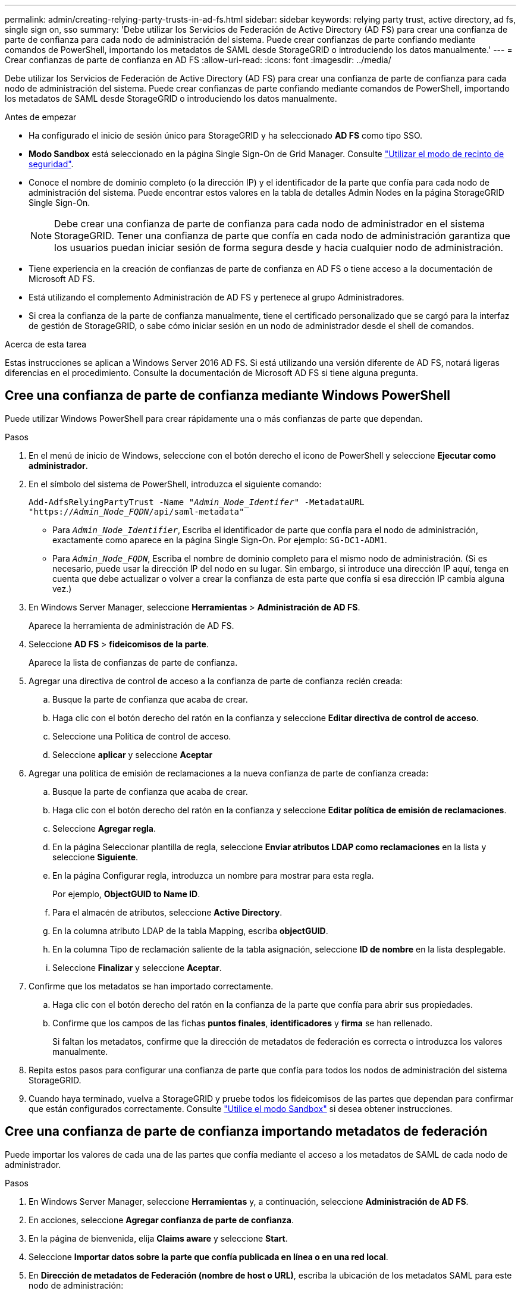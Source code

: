 ---
permalink: admin/creating-relying-party-trusts-in-ad-fs.html 
sidebar: sidebar 
keywords: relying party trust, active directory, ad fs, single sign on, sso 
summary: 'Debe utilizar los Servicios de Federación de Active Directory (AD FS) para crear una confianza de parte de confianza para cada nodo de administración del sistema. Puede crear confianzas de parte confiando mediante comandos de PowerShell, importando los metadatos de SAML desde StorageGRID o introduciendo los datos manualmente.' 
---
= Crear confianzas de parte de confianza en AD FS
:allow-uri-read: 
:icons: font
:imagesdir: ../media/


[role="lead"]
Debe utilizar los Servicios de Federación de Active Directory (AD FS) para crear una confianza de parte de confianza para cada nodo de administración del sistema. Puede crear confianzas de parte confiando mediante comandos de PowerShell, importando los metadatos de SAML desde StorageGRID o introduciendo los datos manualmente.

.Antes de empezar
* Ha configurado el inicio de sesión único para StorageGRID y ha seleccionado *AD FS* como tipo SSO.
* *Modo Sandbox* está seleccionado en la página Single Sign-On de Grid Manager. Consulte link:../admin/using-sandbox-mode.html["Utilizar el modo de recinto de seguridad"].
* Conoce el nombre de dominio completo (o la dirección IP) y el identificador de la parte que confía para cada nodo de administración del sistema. Puede encontrar estos valores en la tabla de detalles Admin Nodes en la página StorageGRID Single Sign-On.
+

NOTE: Debe crear una confianza de parte de confianza para cada nodo de administrador en el sistema StorageGRID. Tener una confianza de parte que confía en cada nodo de administración garantiza que los usuarios puedan iniciar sesión de forma segura desde y hacia cualquier nodo de administración.

* Tiene experiencia en la creación de confianzas de parte de confianza en AD FS o tiene acceso a la documentación de Microsoft AD FS.
* Está utilizando el complemento Administración de AD FS y pertenece al grupo Administradores.
* Si crea la confianza de la parte de confianza manualmente, tiene el certificado personalizado que se cargó para la interfaz de gestión de StorageGRID, o sabe cómo iniciar sesión en un nodo de administrador desde el shell de comandos.


.Acerca de esta tarea
Estas instrucciones se aplican a Windows Server 2016 AD FS. Si está utilizando una versión diferente de AD FS, notará ligeras diferencias en el procedimiento. Consulte la documentación de Microsoft AD FS si tiene alguna pregunta.



== Cree una confianza de parte de confianza mediante Windows PowerShell

Puede utilizar Windows PowerShell para crear rápidamente una o más confianzas de parte que dependan.

.Pasos
. En el menú de inicio de Windows, seleccione con el botón derecho el icono de PowerShell y seleccione *Ejecutar como administrador*.
. En el símbolo del sistema de PowerShell, introduzca el siguiente comando:
+
`Add-AdfsRelyingPartyTrust -Name "_Admin_Node_Identifer_" -MetadataURL "https://_Admin_Node_FQDN_/api/saml-metadata"`

+
** Para `_Admin_Node_Identifier_`, Escriba el identificador de parte que confía para el nodo de administración, exactamente como aparece en la página Single Sign-On. Por ejemplo: `SG-DC1-ADM1`.
** Para `_Admin_Node_FQDN_`, Escriba el nombre de dominio completo para el mismo nodo de administración. (Si es necesario, puede usar la dirección IP del nodo en su lugar. Sin embargo, si introduce una dirección IP aquí, tenga en cuenta que debe actualizar o volver a crear la confianza de esta parte que confía si esa dirección IP cambia alguna vez.)


. En Windows Server Manager, seleccione *Herramientas* > *Administración de AD FS*.
+
Aparece la herramienta de administración de AD FS.

. Seleccione *AD FS* > *fideicomisos de la parte*.
+
Aparece la lista de confianzas de parte de confianza.

. Agregar una directiva de control de acceso a la confianza de parte de confianza recién creada:
+
.. Busque la parte de confianza que acaba de crear.
.. Haga clic con el botón derecho del ratón en la confianza y seleccione *Editar directiva de control de acceso*.
.. Seleccione una Política de control de acceso.
.. Seleccione *aplicar* y seleccione *Aceptar*


. Agregar una política de emisión de reclamaciones a la nueva confianza de parte de confianza creada:
+
.. Busque la parte de confianza que acaba de crear.
.. Haga clic con el botón derecho del ratón en la confianza y seleccione *Editar política de emisión de reclamaciones*.
.. Seleccione *Agregar regla*.
.. En la página Seleccionar plantilla de regla, seleccione *Enviar atributos LDAP como reclamaciones* en la lista y seleccione *Siguiente*.
.. En la página Configurar regla, introduzca un nombre para mostrar para esta regla.
+
Por ejemplo, *ObjectGUID to Name ID*.

.. Para el almacén de atributos, seleccione *Active Directory*.
.. En la columna atributo LDAP de la tabla Mapping, escriba *objectGUID*.
.. En la columna Tipo de reclamación saliente de la tabla asignación, seleccione *ID de nombre* en la lista desplegable.
.. Seleccione *Finalizar* y seleccione *Aceptar*.


. Confirme que los metadatos se han importado correctamente.
+
.. Haga clic con el botón derecho del ratón en la confianza de la parte que confía para abrir sus propiedades.
.. Confirme que los campos de las fichas *puntos finales*, *identificadores* y *firma* se han rellenado.
+
Si faltan los metadatos, confirme que la dirección de metadatos de federación es correcta o introduzca los valores manualmente.



. Repita estos pasos para configurar una confianza de parte que confía para todos los nodos de administración del sistema StorageGRID.
. Cuando haya terminado, vuelva a StorageGRID y pruebe todos los fideicomisos de las partes que dependan para confirmar que están configurados correctamente. Consulte link:using-sandbox-mode.html["Utilice el modo Sandbox"] si desea obtener instrucciones.




== Cree una confianza de parte de confianza importando metadatos de federación

Puede importar los valores de cada una de las partes que confía mediante el acceso a los metadatos de SAML de cada nodo de administrador.

.Pasos
. En Windows Server Manager, seleccione *Herramientas* y, a continuación, seleccione *Administración de AD FS*.
. En acciones, seleccione *Agregar confianza de parte de confianza*.
. En la página de bienvenida, elija *Claims aware* y seleccione *Start*.
. Seleccione *Importar datos sobre la parte que confía publicada en línea o en una red local*.
. En *Dirección de metadatos de Federación (nombre de host o URL)*, escriba la ubicación de los metadatos SAML para este nodo de administración:
+
`https://_Admin_Node_FQDN_/api/saml-metadata`

+
Para `_Admin_Node_FQDN_`, Escriba el nombre de dominio completo para el mismo nodo de administración. (Si es necesario, puede usar la dirección IP del nodo en su lugar. Sin embargo, si introduce una dirección IP aquí, tenga en cuenta que debe actualizar o volver a crear la confianza de esta parte que confía si esa dirección IP cambia alguna vez.)

. Complete el asistente Trust Party Trust, guarde la confianza de la parte que confía y cierre el asistente.
+

NOTE: Al introducir el nombre para mostrar, utilice el identificador de parte de confianza para el nodo de administración, exactamente como aparece en la página Single Sign-On en Grid Manager. Por ejemplo: `SG-DC1-ADM1`.

. Agregar una regla de reclamación:
+
.. Haga clic con el botón derecho del ratón en la confianza y seleccione *Editar política de emisión de reclamaciones*.
.. Seleccione *Agregar regla*:
.. En la página Seleccionar plantilla de regla, seleccione *Enviar atributos LDAP como reclamaciones* en la lista y seleccione *Siguiente*.
.. En la página Configurar regla, introduzca un nombre para mostrar para esta regla.
+
Por ejemplo, *ObjectGUID to Name ID*.

.. Para el almacén de atributos, seleccione *Active Directory*.
.. En la columna atributo LDAP de la tabla Mapping, escriba *objectGUID*.
.. En la columna Tipo de reclamación saliente de la tabla asignación, seleccione *ID de nombre* en la lista desplegable.
.. Seleccione *Finalizar* y seleccione *Aceptar*.


. Confirme que los metadatos se han importado correctamente.
+
.. Haga clic con el botón derecho del ratón en la confianza de la parte que confía para abrir sus propiedades.
.. Confirme que los campos de las fichas *puntos finales*, *identificadores* y *firma* se han rellenado.
+
Si faltan los metadatos, confirme que la dirección de metadatos de federación es correcta o introduzca los valores manualmente.



. Repita estos pasos para configurar una confianza de parte que confía para todos los nodos de administración del sistema StorageGRID.
. Cuando haya terminado, vuelva a StorageGRID y pruebe todos los fideicomisos de las partes que dependan para confirmar que están configurados correctamente. Consulte link:using-sandbox-mode.html["Utilice el modo Sandbox"] si desea obtener instrucciones.




== Cree una confianza de parte de confianza manualmente

Si elige no importar los datos de las confianzas de la pieza de confianza, puede introducir los valores manualmente.

.Pasos
. En Windows Server Manager, seleccione *Herramientas* y, a continuación, seleccione *Administración de AD FS*.
. En acciones, seleccione *Agregar confianza de parte de confianza*.
. En la página de bienvenida, elija *Claims aware* y seleccione *Start*.
. Seleccione *introducir datos sobre la parte que confía manualmente* y seleccione *Siguiente*.
. Complete el asistente Trust Party Trust:
+
.. Introduzca un nombre de visualización para este nodo de administración.
+
Para obtener coherencia, utilice el identificador de parte de confianza para el nodo de administración, exactamente como aparece en la página de inicio de sesión único en Grid Manager. Por ejemplo: `SG-DC1-ADM1`.

.. Omitir el paso para configurar un certificado de cifrado de token opcional.
.. En la página Configurar URL, seleccione la casilla de verificación *Habilitar soporte para el protocolo WebSSO de SAML 2,0*.
.. Escriba la URL del extremo de servicio SAML para el nodo de administración:
+
`https://_Admin_Node_FQDN_/api/saml-response`

+
Para `_Admin_Node_FQDN_`, Escriba el nombre de dominio completo para el nodo de administración. (Si es necesario, puede usar la dirección IP del nodo en su lugar. Sin embargo, si introduce una dirección IP aquí, tenga en cuenta que debe actualizar o volver a crear la confianza de esta parte que confía si esa dirección IP cambia alguna vez.)

.. En la página Configurar identificadores, especifique el identificador de parte que confía para el mismo nodo de administración:
+
`_Admin_Node_Identifier_`

+
Para `_Admin_Node_Identifier_`, Escriba el identificador de parte que confía para el nodo de administración, exactamente como aparece en la página Single Sign-On. Por ejemplo: `SG-DC1-ADM1`.

.. Revise la configuración, guarde la confianza de la parte que confía y cierre el asistente.
+
Aparecerá el cuadro de diálogo Editar directiva de emisión de reclamaciones.

+

NOTE: Si el cuadro de diálogo no aparece, haga clic con el botón derecho del ratón en la confianza y seleccione *Editar directiva de emisión de reclamaciones*.



. Para iniciar el asistente para reglas de reclamación, seleccione *Agregar regla*:
+
.. En la página Seleccionar plantilla de regla, seleccione *Enviar atributos LDAP como reclamaciones* en la lista y seleccione *Siguiente*.
.. En la página Configurar regla, introduzca un nombre para mostrar para esta regla.
+
Por ejemplo, *ObjectGUID to Name ID*.

.. Para el almacén de atributos, seleccione *Active Directory*.
.. En la columna atributo LDAP de la tabla Mapping, escriba *objectGUID*.
.. En la columna Tipo de reclamación saliente de la tabla asignación, seleccione *ID de nombre* en la lista desplegable.
.. Seleccione *Finalizar* y seleccione *Aceptar*.


. Haga clic con el botón derecho del ratón en la confianza de la parte que confía para abrir sus propiedades.
. En la ficha *endpoints*, configure el extremo para un único cierre de sesión (SLO):
+
.. Seleccione *Añadir SAML*.
.. Seleccione *Tipo de extremo* > *SAML Logout*.
.. Seleccione *enlace* > *Redirigir*.
.. En el campo *Trusted URL*, introduzca la dirección URL utilizada para cerrar sesión único (SLO) desde este nodo de administración:
+
`https://_Admin_Node_FQDN_/api/saml-logout`

+
Para `_Admin_Node_FQDN_`, Escriba el nombre de dominio completo del nodo de administración. (Si es necesario, puede usar la dirección IP del nodo en su lugar. Sin embargo, si introduce una dirección IP aquí, tenga en cuenta que debe actualizar o volver a crear la confianza de esta parte que confía si esa dirección IP cambia alguna vez.)

.. Seleccione *OK*.


. En la ficha *firma*, especifique el certificado de firma para esta confianza de parte de confianza:
+
.. Agregue el certificado personalizado:
+
*** Si posee el certificado de gestión personalizado cargado en StorageGRID, seleccione ese certificado.
*** Si no tiene el certificado personalizado, inicie sesión en el nodo de administración, vaya a. `/var/local/mgmt-api` directorio del nodo Admin y añada el `custom-server.crt` archivo de certificado.
+
*Nota:* utilizando el certificado predeterminado del nodo de administración (`server.crt`) no es recomendable. Si falla el nodo de administración, el certificado predeterminado se regenerará al recuperar el nodo y deberá actualizar la confianza de la parte de confianza.



.. Seleccione *aplicar* y seleccione *Aceptar*.
+
Las propiedades de la parte de confianza se guardan y cierran.



. Repita estos pasos para configurar una confianza de parte que confía para todos los nodos de administración del sistema StorageGRID.
. Cuando haya terminado, vuelva a StorageGRID y pruebe todos los fideicomisos de las partes que dependan para confirmar que están configurados correctamente. Consulte link:using-sandbox-mode.html["Utilizar el modo de recinto de seguridad"] si desea obtener instrucciones.

